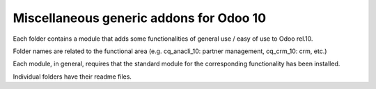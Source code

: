 ========================================
Miscellaneous generic addons for Odoo 10
========================================

Each folder contains a module that adds some functionalities of general use / easy of use to Odoo rel.10.

Folder names are related to the functional area (e.g. cq_anacli_10: partner management, cq_crm_10: crm, etc.)

Each module, in general, requires that the standard module for the corresponding functionality has been installed.

Individual folders have their readme files.

